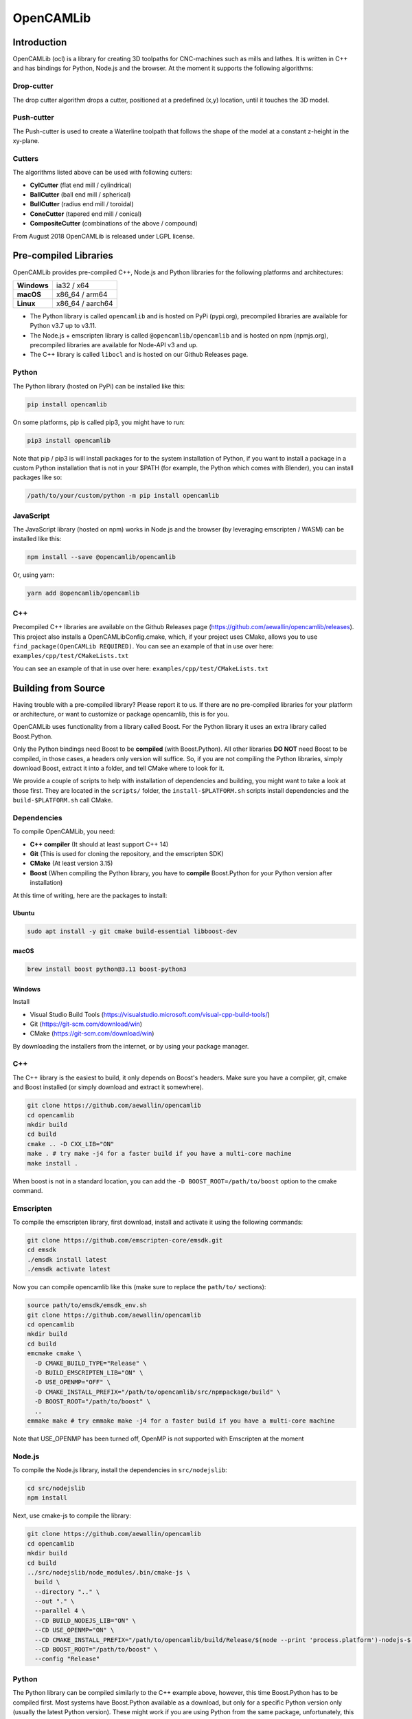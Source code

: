 ##########
OpenCAMLib
##########

.. image:: https://img.shields.io/badge/License-LGPL%20v2.1-blue.svg
    :target: https://www.gnu.org/licenses/old-licenses/lgpl-2.1.en.html

.. image:: https://github.com/aewallin/opencamlib/actions/workflows/test.yml/badge.svg
    :target: https://github.com/aewallin/opencamlib/actions/workflows/test.yml

.. image:: https://readthedocs.org/projects/opencamlib/badge/?version=latest
    :target: https://opencamlib.readthedocs.io/en/latest/?badge=latest
    :alt: Documentation Status

************
Introduction
************

OpenCAMLib (ocl) is a library for creating 3D toolpaths for CNC-machines such as mills and lathes.
It is written in C++ and has bindings for Python, Node.js and the browser.
At the moment it supports the following algorithms:

===========
Drop-cutter
===========

The drop cutter algorithm drops a cutter, positioned at a predefined (x,y) location, until it touches the 3D model.

.. image:: ./docs/drop-cutter.png
  :width: 200
  :alt: Drop Cutter

===========
Push-cutter
===========

The Push-cutter is used to create a Waterline toolpath that follows the shape of the model at a constant z-height in the xy-plane.

.. image:: ./docs/push-cutter.png
  :width: 200
  :alt: Push Cutter

=======
Cutters
=======

The algorithms listed above can be used with following cutters:

- **CylCutter** (flat end mill / cylindrical)
- **BallCutter** (ball end mill / spherical)
- **BullCutter** (radius end mill / toroidal)
- **ConeCutter** (tapered end mill / conical)
- **CompositeCutter** (combinations of the above / compound)

From August 2018 OpenCAMLib is released under LGPL license.

**********************
Pre-compiled Libraries
**********************

OpenCAMLib provides pre-compiled C++, Node.js and Python libraries for the following platforms and architectures:

+-------------+------------------+
| **Windows** | ia32 / x64       |
+-------------+------------------+
| **macOS**   | x86_64 / arm64   |
+-------------+------------------+
| **Linux**   | x86_64 / aarch64 |
+-------------+------------------+

- The Python library is called ``opencamlib`` and is hosted on PyPi (pypi.org), precompiled libraries are available for Python v3.7 up to v3.11.
- The Node.js + emscripten library is called ``@opencamlib/opencamlib`` and is hosted on npm (npmjs.org), precompiled libraries are available for Node-API v3 and up.
- The C++ library is called ``libocl`` and is hosted on our Github Releases page.

======
Python
======

The Python library (hosted on PyPi) can be installed like this:

..  code-block:: shell

    pip install opencamlib

On some platforms, pip is called pip3, you might have to run:

..  code-block:: shell

    pip3 install opencamlib

Note that pip / pip3 is will install packages for to the system installation of Python, if you want to install a package in a custom Python installation that is not in your $PATH
(for example, the Python which comes with Blender), you can install packages like so:

..  code-block:: shell

    /path/to/your/custom/python -m pip install opencamlib

==========
JavaScript
==========

The JavaScript library (hosted on npm) works in Node.js and the browser (by leveraging emscripten / WASM) can be installed like this:

..  code-block:: shell

    npm install --save @opencamlib/opencamlib

Or, using yarn:

..  code-block:: shell

    yarn add @opencamlib/opencamlib

===
C++
===

Precompiled C++ libraries are available on the Github Releases page (https://github.com/aewallin/opencamlib/releases).
This project also installs a OpenCAMLibConfig.cmake, which, if your project uses CMake, allows you to use ``find_package(OpenCAMLib REQUIRED)``.
You can see an example of that in use over here: ``examples/cpp/test/CMakeLists.txt``

********************
Building from Source
********************

Having trouble with a pre-compiled library? Please report it to us.
If there are no pre-compiled libraries for your platform or architecture, or want to customize or package opencamlib, this is for you.

OpenCAMLib uses functionality from a library called Boost.
For the Python library it uses an extra library called Boost.Python.

Only the Python bindings need Boost to be **compiled** (with Boost.Python).
All other libraries **DO NOT** need Boost to be compiled, in those cases, a headers only version will suffice.
So, if you are not compiling the Python libraries, simply download Boost, extract it into a folder, and tell CMake where to look for it.

We provide a couple of scripts to help with installation of dependencies and building, you might want to take a look at those first.
They are located in the ``scripts/`` folder, the ``install-$PLATFORM.sh`` scripts install dependencies and the ``build-$PLATFORM.sh`` call CMake.

============
Dependencies
============

To compile OpenCAMLib, you need:

- **C++ compiler** (It should at least support C++ 14)
- **Git** (This is used for cloning the repository, and the emscripten SDK)
- **CMake** (At least version 3.15)
- **Boost** (When compiling the Python library, you have to **compile** Boost.Python for your Python version after installation)

At this time of writing, here are the packages to install:

Ubuntu
******

..  code-block:: shell

    sudo apt install -y git cmake build-essential libboost-dev

macOS
*****

..  code-block:: shell

    brew install boost python@3.11 boost-python3

Windows
*******

Install

- Visual Studio Build Tools (https://visualstudio.microsoft.com/visual-cpp-build-tools/)
- Git (https://git-scm.com/download/win)
- CMake (https://git-scm.com/download/win)

By downloading the installers from the internet, or by using your package manager.

===
C++
===

The C++ library is the easiest to build, it only depends on Boost's headers.
Make sure you have a compiler, git, cmake and Boost installed (or simply download and extract it somewhere).

..  code-block:: shell

    git clone https://github.com/aewallin/opencamlib
    cd opencamlib
    mkdir build
    cd build
    cmake .. -D CXX_LIB="ON"
    make . # try make -j4 for a faster build if you have a multi-core machine
    make install .

When boost is not in a standard location, you can add the ``-D BOOST_ROOT=/path/to/boost`` option to the cmake command.

==========
Emscripten
==========

To compile the emscripten library, first download, install and activate it using the following commands:

..  code-block:: shell

    git clone https://github.com/emscripten-core/emsdk.git
    cd emsdk
    ./emsdk install latest
    ./emsdk activate latest

Now you can compile opencamlib like this (make sure to replace the ``path/to/`` sections):

..  code-block:: shell

    source path/to/emsdk/emsdk_env.sh
    git clone https://github.com/aewallin/opencamlib
    cd opencamlib
    mkdir build
    cd build
    emcmake cmake \
      -D CMAKE_BUILD_TYPE="Release" \
      -D BUILD_EMSCRIPTEN_LIB="ON" \
      -D USE_OPENMP="OFF" \
      -D CMAKE_INSTALL_PREFIX="/path/to/opencamlib/src/npmpackage/build" \
      -D BOOST_ROOT="/path/to/boost" \
      ..
    emmake make # try emmake make -j4 for a faster build if you have a multi-core machine

Note that USE_OPENMP has been turned off, OpenMP is not supported with Emscripten at the moment

=======
Node.js
=======

To compile the Node.js library, install the dependencies in ``src/nodejslib``:

..  code-block:: shell

    cd src/nodejslib
    npm install

Next, use cmake-js to compile the library:

..  code-block:: shell

    git clone https://github.com/aewallin/opencamlib
    cd opencamlib
    mkdir build
    cd build
    ../src/nodejslib/node_modules/.bin/cmake-js \
      build \
      --directory ".." \
      --out "." \
      --parallel 4 \
      --CD BUILD_NODEJS_LIB="ON" \
      --CD USE_OPENMP="ON" \
      --CD CMAKE_INSTALL_PREFIX="/path/to/opencamlib/build/Release/$(node --print 'process.platform')-nodejs-$(node --print 'process.arch')" \
      --CD BOOST_ROOT="/path/to/boost" \
      --config "Release"

======
Python
======

The Python library can be compiled similarly to the C++ example above, however, this time Boost.Python has to be compiled first.
Most systems have Boost.Python available as a download, but only for a specific Python version only (usually the latest Python version).
These might work if you are using Python from the same package, unfortunately, this is not a very reliable method, so compiling them yourself is usually the best option.

First, download and extract Boost:

..  code-block:: shell

    wget -nv -O boost_1_80_0.tar.gz https://boostorg.jfrog.io/artifactory/main/release/1.80.0/source/boost_1_80_0.tar.gz
    tar -zxf boost_1_80_0.tar.gz -C /tmp/boost
    cd /tmp/boost/boost_1_80_0

Now we can compile it:

..  code-block:: shell

    echo "using python ;" > ./user-config.jam
    ./bootstrap.sh
    ./b2 \
      -a \
      threading="multi" \
      -j4 \
      variant="release" \
      link="static" \
      address-model="64" \
      architecture="x86" \
      --layout="system" \
      --with-python \
      --user-config="./user-config.jam" \
      cxxflags="-fPIC" \
      stage

Note that you can customize the user-config.jam file to point it to your Python installation
(see: https://www.boost.org/doc/libs/1_78_0/libs/python/doc/html/building/configuring_boost_build.html).
You should also specify the correct architecture and address-model.
On windows, make sure to use windows style paths, e.g. ``C:\\path\\to\\Python``

*****
Usage
*****

Please take a look at the ``examples/`` folder on how to use OpenCAMLib.
For each language there is an example named ``test`` which calls all of the algorithms.

***************
Common Problems
***************

Compiling OpenCAMLib is unfortunately not very easy and there are many things that can go wrong.
Here is a list of common problems and solutions.

=================================================
Could NOT find Boost (missing: Boost_INCLUDE_DIR)
=================================================

This happens a lot, here are some of the reasons why this happens:

**You don't have Boost installed.**

If you forgot to install boost, go ahead and download Boost from from their website: https://www.boost.org/users/download/ and extract it somewhere.
Now, when compiling the C++ or node.js module, add the

``-D BOOST_ROOT=/path/to/extracted/boost`` flag to the ``cmake ..`` command, or the.

``--boost-prefix /path/to/extracted/boost`` flag to the ``./scripts/build-${PLATFORM}.sh`` command

**You installed Boost from Github.**

The boost that is hosted on Github does not have the headers yet! To compile those, you should run the following commands:

..  code-block:: shell

    ./bootstrap.sh
    ./b2 headers

**Your CMake version has a FindBoost module which is unaware of your Boost's version.**

The CMake module that looks for Boost, is usually not aware of the existence of the latest Boost versions.
You can help it by providing the version number of your Boost with the ``-D Boost_ADDITIONAL_VERSIONS="1.80.0"`` flag.
Make sure to change 1.80.0 with your version of Boost.

*****
Links
*****

- repository https://github.com/aewallin/opencamlib
- PPAs
  - https://launchpad.net/~iacobs/+archive/ubuntu/cnc/
  - https://launchpad.net/~neomilium/+archive/ubuntu/cam
  - https://launchpad.net/~freecad-community/+archive/ubuntu/ppa
  - (updated 2012) https://launchpad.net/~anders-e-e-wallin/+archive/ubuntu/cam
- mailing-list http://groups.google.com/group/opencamlib
- IRC-channel #cam on irc.freenode.net
- coding standard (?) http://www.possibility.com/Cpp/CppCodingStandard.html

*********************
Organization of Files
*********************

(generate this with 'tree -dL 2')::

 ├── docs                        documentation (not much here yet!)
 ├── examples                    c++, emscripten, nodejs and python examples
 ├── scripts                     CI scripts for installing and building ocl
 ├── src
 │   ├── algo                    algorithms under development
 │   ├── common                  common algorithms and data-structures
 │   ├── cutters                 cutter-classes
 │   ├── cxxlib                  c++ library cmake config
 │   ├── deb                     debian package cmake config
 │   ├── dropcutter              drop-cutter algorithms and operations
 │   ├── emscriptenlib           bindings for emscripten library
 │   ├── geo                     primitive geometry classes (point, triangle, stlsurf, etc.)
 │   ├── nodejslib               Node.js library bindings and cmake config
 │   ├── npmpackage              combined Node.js and emscripten wrappers, for publishing to npm
 │   ├── pythonlib               python library bindings and cmake config
 └── stl                         STL files for testing
